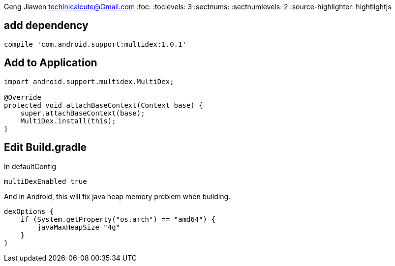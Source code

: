 Geng Jiawen
techinicalcute@Gmail.com
:toc:
:toclevels: 3
:sectnums:
:sectnumlevels: 2
:source-highlighter: hightlightjs

== add dependency
[source]
----
compile 'com.android.support:multidex:1.0.1'
----

== Add to Application

[source,java]
----
import android.support.multidex.MultiDex;

@Override
protected void attachBaseContext(Context base) {
    super.attachBaseContext(base);
    MultiDex.install(this);
}
----

== Edit Build.gradle

In defaultConfig
[source, groovy]
multiDexEnabled true

And in Android, this will fix java heap memory problem when building.
[source, groovy]
dexOptions {
    if (System.getProperty("os.arch") == "amd64") {
        javaMaxHeapSize "4g"
    }
}